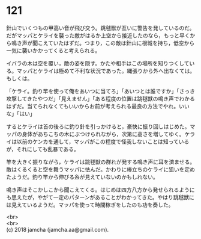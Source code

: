 #+OPTIONS: toc:nil
#+OPTIONS: \n:t

* 121

  針山でいくつもの甲高い音が飛び交う。跳毬獣が互いに警告を発しているのだ。だがマッパとケライを襲った敵がはるか上空から接近したのなら，もっと早くから鳴き声が聞こえていたはずだ。つまり，この敵は針山に根城を持ち，低空から一気に襲いかかってくると考えられる。

  イバラの木は空を覆い，敵の姿を隠す。かたや相手はこの場所を知りつくしている。マッパとケライは極めて不利な状況であった。縄張りから外へ出なくては。もしくは。

  「ケライ。釣り竿を使って俺をあいつに当てろ」「あいつとは誰ですか」「さっき攻撃してきたやつだ」「見えません」「ある程度の位置は跳毬獣の鳴き声でわかるはずだ。当てられなくてもいいからお前が考えられる最良の方法でやれ。いいな」「はい」

  するとケライは首の後ろに釣り針を引っかけると，豪快に振り回しはじめた。マッパの身体があちこちの木にぶつけられながら，次第に高さを増してゆく。ケライは以前のケンカを通して，マッパがこの程度で怪我しないことは知っているが，それにしても乱暴である。

  竿を大きく振りながら，ケライは跳毬獣の群れが発する鳴き声に耳を済ませる。敵はくるくると空を舞うマッパに怯んだ。かわりに棒立ちのケライに狙いを定めたようだ。釣り竿から伸びる糸が見えていないのかもしれない。

  鳴き声はそこかしこから聞こえてくる。はじめは四方八方から発せられるようにも思えたが，やがて一定のパターンがあることがわかってきた。やはり跳毬獣には見えているようだ。マッパを使って時間稼ぎをしたのも功を奏した。

  <br>
  <br>
  (c) 2018 jamcha (jamcha.aa@gmail.com).

  [[http://creativecommons.org/licenses/by-nc-sa/4.0/deed][file:http://i.creativecommons.org/l/by-nc-sa/4.0/88x31.png]]
